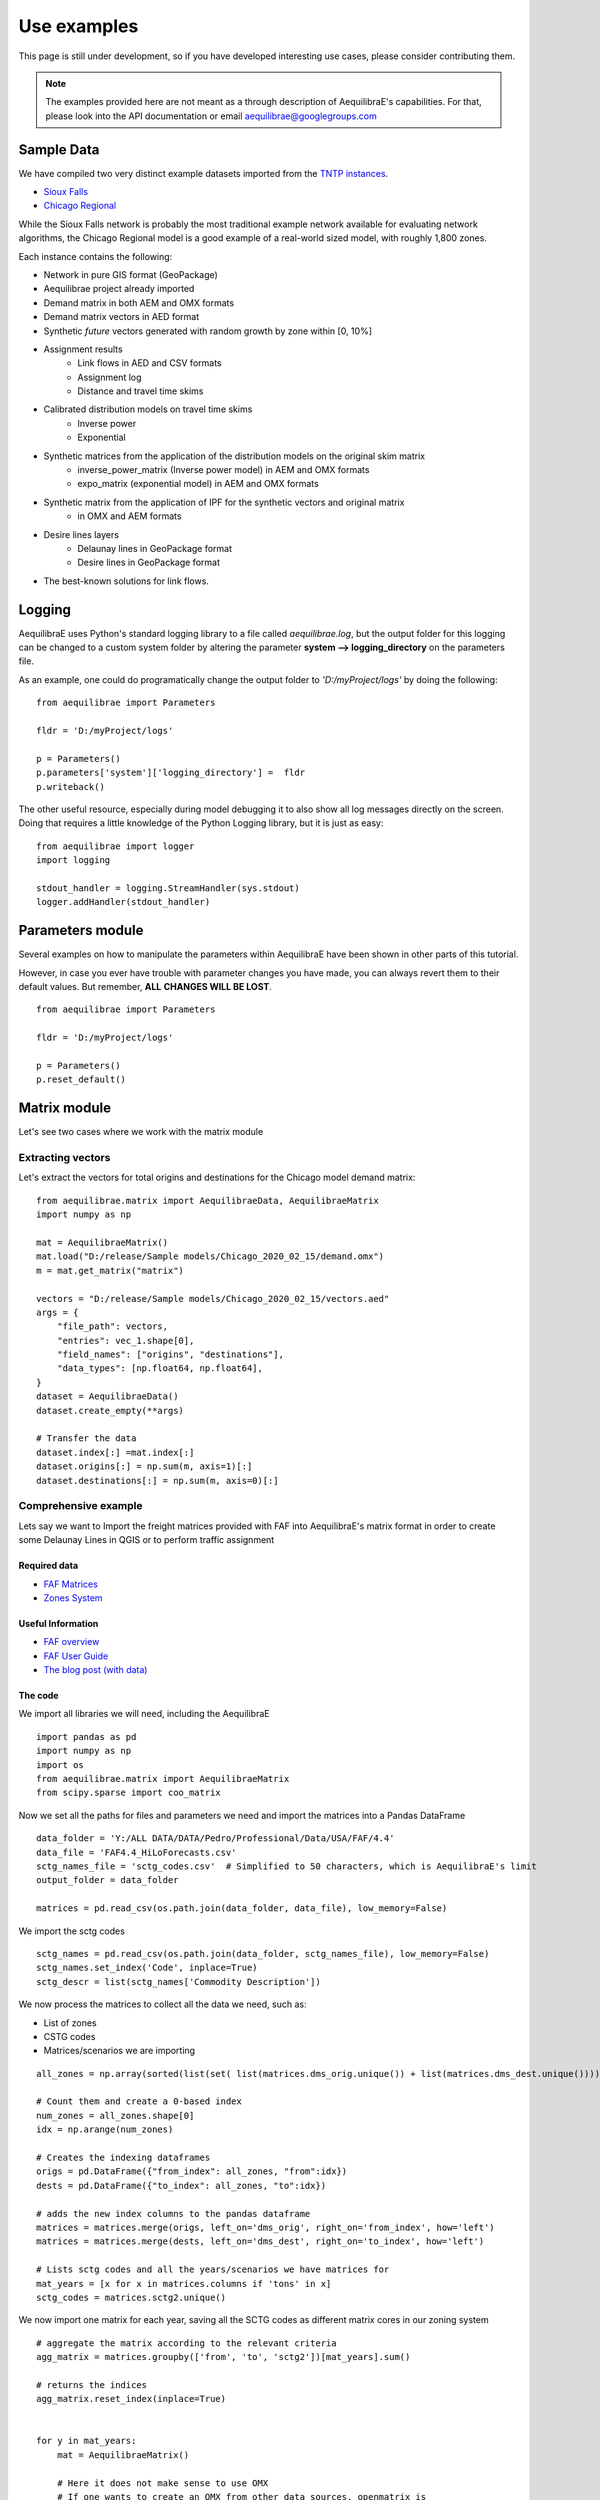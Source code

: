 Use examples
============
This page is still under development, so if you have developed interesting use
cases, please consider contributing them.

.. note::
   The examples provided here are not meant as a through description of
   AequilibraE's capabilities. For that, please look into the API documentation
   or email aequilibrae@googlegroups.com

Sample Data
-----------

We have compiled two very distinct example datasets imported from the
`TNTP instances <https://github.com/bstabler/TransportationNetworks/>`_.

* `Sioux Falls <www.aequilibrae.com/data/SiouxFalls.7z>`_
* `Chicago Regional <www.aequilibrae.com/data/Chicago.7z>`_

While the Sioux Falls network is probably the most traditional example network
available for evaluating network algorithms, the Chicago Regional model is a
good example of a real-world sized model, with roughly 1,800 zones.

Each instance contains the following:

* Network in pure GIS format (GeoPackage)
* Aequilibrae  project already imported
* Demand matrix in both AEM and OMX formats
* Demand matrix vectors in AED format
* Synthetic *future* vectors generated with random growth by zone within [0, 10%]
* Assignment results
    - Link flows in AED and CSV formats
    - Assignment log
    - Distance and travel time skims
* Calibrated distribution models on travel time skims
    - Inverse power
    - Exponential
* Synthetic matrices from the application of the distribution models on the original skim matrix
    - inverse_power_matrix (Inverse power model) in AEM and OMX formats
    - expo_matrix (exponential model) in AEM and OMX formats
* Synthetic matrix from the application of IPF for the synthetic vectors and original matrix
    - in OMX and AEM formats
* Desire lines layers
    - Delaunay lines in GeoPackage format
    - Desire lines in GeoPackage format

* The best-known solutions for link flows.

.. _example_logging:

Logging
-------
AequilibraE uses Python's standard logging library to a file called
*aequilibrae.log*, but the output folder for this logging can be changed to a
custom system folder by altering the parameter **system --> logging_directory** on
the parameters file.

As an example, one could do programatically change the output folder to
*'D:/myProject/logs'* by doing the following:

::

  from aequilibrae import Parameters

  fldr = 'D:/myProject/logs'

  p = Parameters()
  p.parameters['system']['logging_directory'] =  fldr
  p.writeback()

The other useful resource, especially during model debugging it to also show
all log messages directly on the screen. Doing that requires a little knowledge
of the Python Logging library, but it is just as easy:

::

  from aequilibrae import logger
  import logging

  stdout_handler = logging.StreamHandler(sys.stdout)
  logger.addHandler(stdout_handler)

.. _example_usage_parameters:

Parameters module
-----------------
Several examples on how to manipulate the parameters within AequilibraE have
been shown in other parts of this tutorial.

However, in case you ever have trouble with parameter changes you have made,
you can always revert them to their default values. But remember, **ALL**
**CHANGES WILL BE LOST**.

::

  from aequilibrae import Parameters

  fldr = 'D:/myProject/logs'

  p = Parameters()
  p.reset_default()


.. _example_usage_matrix:

Matrix module
-------------

Let's see two cases where we work with the matrix module

Extracting vectors
~~~~~~~~~~~~~~~~~~

Let's extract the vectors for total origins and destinations for the Chicago
model demand matrix:

::

    from aequilibrae.matrix import AequilibraeData, AequilibraeMatrix
    import numpy as np

    mat = AequilibraeMatrix()
    mat.load("D:/release/Sample models/Chicago_2020_02_15/demand.omx")
    m = mat.get_matrix("matrix")

    vectors = "D:/release/Sample models/Chicago_2020_02_15/vectors.aed"
    args = {
        "file_path": vectors,
        "entries": vec_1.shape[0],
        "field_names": ["origins", "destinations"],
        "data_types": [np.float64, np.float64],
    }
    dataset = AequilibraeData()
    dataset.create_empty(**args)

    # Transfer the data
    dataset.index[:] =mat.index[:]
    dataset.origins[:] = np.sum(m, axis=1)[:]
    dataset.destinations[:] = np.sum(m, axis=0)[:]

Comprehensive example
~~~~~~~~~~~~~~~~~~~~~

Lets say we want to Import the freight matrices provided with FAF into AequilibraE's matrix format
in order to create some Delaunay Lines in QGIS or to perform traffic assignment

Required data
+++++++++++++

* `FAF Matrices <https://faf.ornl.gov/fafweb/Data/FAF4.4_HiLoForecasts.zip>`__
* `Zones System <http://www.census.gov/econ/cfs/AboutGeographyFiles/CFS_AREA_shapefile_010215.zip>`__

Useful Information
++++++++++++++++++

* `FAF overview <https://faf.ornl.gov/fafweb/>`__
* `FAF User Guide <https://faf.ornl.gov/fafweb/data/FAF4%20User%20Guide.pdf>`__
* `The blog post (with data) <http://www.xl-optim.com/matrix-api-and-multi-class-assignment>`__

The code
++++++++

We import all libraries we will need, including the AequilibraE

::

    import pandas as pd
    import numpy as np
    import os
    from aequilibrae.matrix import AequilibraeMatrix
    from scipy.sparse import coo_matrix

Now we set all the paths for files and parameters we need and import the matrices into a Pandas DataFrame

::

    data_folder = 'Y:/ALL DATA/DATA/Pedro/Professional/Data/USA/FAF/4.4'
    data_file = 'FAF4.4_HiLoForecasts.csv'
    sctg_names_file = 'sctg_codes.csv'  # Simplified to 50 characters, which is AequilibraE's limit
    output_folder = data_folder

    matrices = pd.read_csv(os.path.join(data_folder, data_file), low_memory=False)

We import the sctg codes

::

    sctg_names = pd.read_csv(os.path.join(data_folder, sctg_names_file), low_memory=False)
    sctg_names.set_index('Code', inplace=True)
    sctg_descr = list(sctg_names['Commodity Description'])


We now process the matrices to collect all the data we need, such as:

* List of zones
* CSTG codes
* Matrices/scenarios we are importing

::

    all_zones = np.array(sorted(list(set( list(matrices.dms_orig.unique()) + list(matrices.dms_dest.unique())))))

    # Count them and create a 0-based index
    num_zones = all_zones.shape[0]
    idx = np.arange(num_zones)

    # Creates the indexing dataframes
    origs = pd.DataFrame({"from_index": all_zones, "from":idx})
    dests = pd.DataFrame({"to_index": all_zones, "to":idx})

    # adds the new index columns to the pandas dataframe
    matrices = matrices.merge(origs, left_on='dms_orig', right_on='from_index', how='left')
    matrices = matrices.merge(dests, left_on='dms_dest', right_on='to_index', how='left')

    # Lists sctg codes and all the years/scenarios we have matrices for
    mat_years = [x for x in matrices.columns if 'tons' in x]
    sctg_codes = matrices.sctg2.unique()

We now import one matrix for each year, saving all the SCTG codes as different matrix cores in our zoning system

::

    # aggregate the matrix according to the relevant criteria
    agg_matrix = matrices.groupby(['from', 'to', 'sctg2'])[mat_years].sum()

    # returns the indices
    agg_matrix.reset_index(inplace=True)


    for y in mat_years:
        mat = AequilibraeMatrix()

        # Here it does not make sense to use OMX
        # If one wants to create an OMX from other data sources, openmatrix is
        # the library to use
        kwargs = {'file_name': os.path.join(output_folder, y + '.aem'),
                  'zones': num_zones,
                  'matrix_names': sctg_descr}

        mat.create_empty(**kwargs)
        mat.index[:] = all_zones[:]
        # for all sctg codes
        for i in sctg_names.index:
            prod_name = sctg_names['Commodity Description'][i]
            mat_filtered_sctg = agg_matrix[agg_matrix.sctg2 == i]

            m = coo_matrix((mat_filtered_sctg[y], (mat_filtered_sctg['from'], mat_filtered_sctg['to'])),
                                               shape=(num_zones, num_zones)).toarray().astype(np.float64)

            mat.matrix[prod_name][:,:] = m[:,:]

        mat.close()


.. _example_usage_project:

Project module
--------------

Let's suppose one wants to create project files for a list of 5 cities around
the world with their complete networks downloaded from
`Open Street Maps <http://www.openstreetmap.org>`_ and place them on a local
folder for analysis at a later time.


::

  from aequilibrae.project import Project

  cities = ["Darwin, Australia",
            "Karlsruhe, Germany",
            "London, UK",
            "Paris, France",
            "Auckland, New Zealand"]

  for city in cities:
      print(city)
      pth = f'd:/net_tests/{city}.sqlite'

      p = Project(pth, True)
      p.network.create_from_osm(place_name=city)
      p.conn.close()
      del p

If one wants to load a project and check some of its properties, it is easy:

::

  >>> from aequilibrae.project import Project

  >>> p = Project('path/to_project')

  # for the modes available in the model
  >>> p.network.modes()
  ['car', 'walk', 'bicycle']

  >>> p.network.count_links()
  157926

  >>> p.network.count_nodes()
  793200


.. _example_usage_paths:

Paths module
------------

::

  from aequilibrae.paths import allOrNothing
  from aequilibrae.paths import path_computation
  from aequilibrae.paths.results import AssignmentResults as asgr
  from aequilibrae.paths.results import PathResults as pthr

Path computation
~~~~~~~~~~~~~~~~

Skimming
~~~~~~~~

Let's suppose you want to compute travel times between all zone on your network. In that case,
you need only a graph that you have previously built, and the list of skims you want to compute.

::

    from aequilibrae.paths.results import SkimResults as skmr
    from aequilibrae.paths import Graph
    from aequilibrae.paths import NetworkSkimming

    # We instantiate the graph and load it from disk (say you created it using the QGIS GUI
    g = Graph()
    g.load_from_disk(aeg_pth)

    # You now have to set the graph for what you want
    # In this case, we are computing fastest path (minimizing free flow time)
    g.set_graph(cost_field='fftime')

    # We are also **blocking** paths from going through centroids
    g.set_blocked_centroid_flows(block_centroid_flows=True)

    # We will be skimming for fftime **AND** distance along the way
    g.set_skimming(['fftime', 'distance'])

    # We instantiate the skim results and prepare it to have results compatible with the graph provided
    result = skmr()
    result.prepare(g)

    # We create the network skimming object and execute it
    # This is multi-threaded, so if the network is too big, prepare for a slow computer
    skm = NetworkSkimming(g, result)
    skm.execute()


If you want to use fewer cores for this computation (which also saves memory), you also can do it
You just need to use the method *set_cores* before you run the skimming. Ideally it is done before preparing it

::

    result = skmr()
    result.set_cores(3)
    result.prepare(g)

And if you want to compute skims between all nodes in the network, all you need to do is to make sure
the list of centroids in your graph is updated to include all nodes in the graph

::

    from aequilibrae.paths.results import SkimResults as skmr
    from aequilibrae.paths import Graph
    from aequilibrae.paths import NetworkSkimming

    g = Graph()
    g.load_from_disk(aeg_pth)

    # Let's keep the original list of centroids in case we want to use it again
    orig_centr = g.centroids

    # Now we set the list of centroids to include all nodes in the network
    g.prepare_graph(g.all_nodes)

    # And continue **almost** like we did before
    # We just need to remember to NOT block paths through centroids. Otherwise there will be no paths available
    g.set_graph(cost_field='fftime', block_centroid_flows=False)
    g.set_skimming('fftime')

    result = skmr()
    result.prepare(g)

    skm = NetworkSkimming(g, result)
    skm.execute()

Setting skimming after setting the graph is **CRITICAL**, and the skim matrices are part of the result object.

You can save the results to your place of choice in AequilibraE format or export to OMX or CSV

::

    result.skims.export('path/to/desired/folder/file_name.omx')

    result.skims.export('path/to/desired/folder/file_name.csv')

    result.skims.copy('path/to/desired/folder/file_name.aem')

.. _comprehensive_traffic_assignment_case:

Traffic assignment
~~~~~~~~~~~~~~~~~~

A simple example of assignment

::

    from aequilibrae.project import Project
    from aequilibrae.paths import TrafficAssignment, TrafficClass
    from aequilibrae.matrix import AequilibraeMatrix

    assig = TrafficAssignment()

    proj = Project('path/to/folder/SiouxFalls.sqlite')
    proj.network.build_graphs()
    # Mode c is car
    car_graph = proj.network.graphs['c']


    mat = AequilibraeMatrix()
    mat.load('path/to/folder/demand.omx')
    # We will only assign one user class stored as 'matrix' inside the OMX file
    mat.computational_view(['matrix'])

    # Creates the assignment class
    assigclass = TrafficClass(g, mat)

    # If you want to know which assignment algorithms are available:
    assig.algorithms_available()

    # If you want to know which Volume-Delay functions are available
    assig.vdf.functions_available()

    # The first thing to do is to add at list of traffic classes to be assigned
    assig.set_classes([assigclass])

    # Then we set the volume delay function
    assig.set_vdf("BPR")  # This is not case-sensitive

    # And its parameters
    assig.set_vdf_parameters({"alpha": "alpha", "beta": "beta"})

    # If you don't have parameters in the network, but rather global ones
    # assig.set_vdf_parameters({"alpha": 0.15, "beta": 4})

    # The capacity and free flow travel times as they exist in the graph
    assig.set_capacity_field("capacity")
    assig.set_time_field("free_flow_time")

    # And the algorithm we want to use to assign
    assig.set_algorithm('bfw')

    # To overwrite the number of iterations and the relative gap intended
    assig.max_iter = 250
    assig.rgap_target = 0.0001

    # To overwrite the number of CPU cores to be used
    assig.set_cores(3)

    # we then execute the assignment
    assig.execute()

Assigning traffic on TNTP instances
~~~~~~~~~~~~~~~~~~~~~~~~~~~~~~~~~~~

There is a set of well known traffic assignment problems used in the literature
maintained on `GitHub <https://github.com/bstabler/TransportationNetworks/>`_
that is often used for tests, so we will use one of those problems here.

Let's suppose we want to perform traffic assignment for one of those problems
and check the results against the reference results.

The parsing and importing of those networks are not really the case here, but
there is `online code <https://gist.github.com/pedrocamargo/d565f545667fd473ea0590c7866965de>`_
available for doing that work.

::

    import os
    import sys
    import numpy as np
    import pandas as pd
    from aequilibrae.paths import TrafficAssignment
    from aequilibrae.paths import Graph
    from aequilibrae.paths.traffic_class import TrafficClass
    from aequilibrae.matrix import AequilibraeMatrix, AequilibraeData
    import matplotlib.pyplot as plt

    from aequilibrae import logger
    import logging

    # We redirect the logging output to the terminal
    stdout_handler = logging.StreamHandler(sys.stdout)
    logger.addHandler(stdout_handler)

    # Let's work with Sioux Falls
    os.chdir('D:/src/TransportationNetworks/SiouxFalls')
    result_file = 'SiouxFalls_flow.tntp'

    # Loads and prepares the graph
    g = Graph()
    g.load_from_disk('graph.aeg')
    g.set_graph('time')
    g.cost = np.array(g.cost, copy=True)
    g.set_skimming(['time'])
    g.set_blocked_centroid_flows(True)

    # Loads and prepares the matrix
    mat = AequilibraeMatrix()
    mat.load('demand.aem')
    mat.computational_view(['matrix'])

    # Creates the assignment class
    assigclass = TrafficClass(g, mat)

    # Instantiates the traffic assignment problem
    assig = TrafficAssignment()

    # configures it properly
    assig.set_vdf('BPR')
    assig.set_vdf_parameters(**{'alpha': 0.15, 'beta': 4.0})
    assig.set_capacity_field('capacity')
    assig.set_time_field('time')
    assig.set_classes(assigclass)
    # could be assig.set_algorithm('frank-wolfe')
    assig.set_algorithm('msa')

    # Execute the assignment
    assig.execute()

    # the results are within each traffic class only one, in this case
    assigclass.results.link_loads

.. _multiple_user_classes:

Setting multiple user classes before assignment
~~~~~~~~~~~~~~~~~~~~~~~~~~~~~~~~~~~~~~~~~~~~~~~

Let's suppose one wants to setup a matrix for assignment that has two user
classes, *red_cars* and *blue cars* for a single traffic class. To do that, one
needs only to call the *computational_view* method with a list of the two
matrices of interest.  Both matrices need to be contained in the same file (and
to be contiguous if an *.aem instead of a *.omx file) however.

::

    mat = AequilibraeMatrix()
    mat.load('demand.aem')
    mat.computational_view(['red_cars', 'blue_cars'])


Advanced usage: Building a Graph
~~~~~~~~~~~~~~~~~~~~~~~~~~~~~~~~
Let's suppose now that you are interested in creating links from a bespoke procedure. For
the purpose of this example, let's say you have a sparse matrix representing a graph as
an adjacency matrix

::

    from aequilibrae.paths import Graph
    from aequilibrae.project.network import Network
    from scipy.sparse import coo_matrix

    # original_adjacency_matrix is a sparse matrix where positive values are actual links
    # where the value of the cell is the distance in that link

    # We create the sparse matrix in proper sparse matrix format
    sparse_graph = coo_matrix(original_adjacency_matrix)

    # We create the structure to create the network
    all_types = [k._Graph__integer_type,
                 k._Graph__integer_type,
                 k._Graph__integer_type,
                 np.int8,
                 k._Graph__float_type,
                 k._Graph__float_type]

    # List of all required link fields for a network
    # Network.req_link_flds

    # List of all required node fields for a network
    # Network.req_node_flds

    # List of fields that are reserved for internal workings
    # Network.protected_fields

    dt = [(t, d) for t, d in zip(all_titles, all_types)]

    # Number of links
    num_links = sparse_graph.data.shape[0]

    my_graph = Graph()
    my_graph.network = np.zeros(links, dtype=dt)

    my_graph.network['link_id'] = np.arange(links) + 1
    my_graph.network['a_node'] = sparse_graph.row
    my_graph.network['b_node'] = sparse_graph.col
    my_graph.network["distance"] = sparse_graph.data

    # If the links are directed (from A to B), direction is 1. If bi-directional, use zeros
    my_graph.network['direction'] = np.ones(links)

    # Let's say that all nodes in the network are centroids
    list_of_centroids =  np.arange(max(sparse_graph.shape[0], sparse_graph.shape[0])+ 1)
    centroids_list = np.array(list_of_centroids)

    my_graph.type_loaded = 'NETWORK'
    my_graph.status = 'OK'
    my_graph.network_ok = True
    my_graph.prepare_graph(centroids_list)

This usage is really advanced, and very rarely not-necessary. Make sure to know what you are doing
before going down this route

.. _example_usage_distribution:

Trip distribution
-----------------

The support for trip distribution in AequilibraE is not very comprehensive,
mostly because of the loss of relevance that such type of model has suffered
in the last decade.

However, it is possible to calibrate and apply synthetic gravity models and
to perform Iterative Proportional Fitting (IPF) with really high performance,
which might be of use in many applications other than traditional distribution.


.. Synthetic gravity calibration
.. ~~~~~~~~~~~~~~~~~~~~~~~~~~~~~

.. ::

..    some code

Synthetic gravity application
~~~~~~~~~~~~~~~~~~~~~~~~~~~~~

In this example, imagine that you have your demographic information in an
sqlite database and that you have already computed your skim matrix.

It is also important to notice that it is crucial to have consistent data, such
as same set of zones (indices) in both the demographics and the impedance
matrix.

::

    import pandas as pd
    import sqlite3

    from aequilibrae.matrix import AequilibraeMatrix
    from aequilibrae.matrix import AequilibraeData

    from aequilibrae.distribution import SyntheticGravityModel
    from aequilibrae.distribution import GravityApplication


    # We define the model we will use
    model = SyntheticGravityModel()

    # Before adding a parameter to the model, you need to define the model functional form
    model.function = "GAMMA" # "EXPO" or "POWER"

    # Only the parameter(s) applicable to the chosen functional form will have any effect
    model.alpha = 0.1
    model.beta = 0.0001

    # Or you can load the model from a file
    model.load('path/to/model/file')

    # We load the impedance matrix
    matrix = AequilibraeMatrix()
    matrix.load('path/to/impedance_matrix.aem')
    matrix.computational_view(['distance'])

    # We create the vectors we will use
    conn = sqlite3.connect('path/to/demographics/database')
    query = "SELECT zone_id, population, employment FROM demographics;"
    df = pd.read_sql_query(query,conn)

    index = df.zone_id.values[:]
    zones = index.shape[0]

    # You create the vectors you would have
    df = df.assign(production=df.population * 3.0)
    df = df.assign(attraction=df.employment * 4.0)

    # We create the vector database
    args = {"entries": zones, "field_names": ["productions", "attractions"],
        "data_types": [np.float64, np.float64], "memory_mode": True}
    vectors = AequilibraeData()
    vectors.create_empty(**args)

    # Assign the data to the vector object
    vectors.productions[:] = df.production.values[:]
    vectors.attractions[:] = df.attraction.values[:]
    vectors.index[:] = zones[:]

    # Balance the vectors
    vectors.attractions[:] *= vectors.productions.sum() / vectors.attractions.sum()

    args = {"impedance": matrix,
            "rows": vectors,
            "row_field": "productions",
            "model": model,
            "columns": vectors,
            "column_field": "attractions",
            "output": 'path/to/output/matrix.aem',
            "nan_as_zero":True
            }

    gravity = GravityApplication(**args)
    gravity.apply()

Iterative Proportional Fitting (IPF)
~~~~~~~~~~~~~~~~~~~~~~~~~~~~~~~~~~~~

The implementation of IPF is fully vectorized and leverages all the speed of NumPy, but it does not include the
fancy multithreading implemented in path computation.

**Please note that the AequilibraE matrix used as input is OVERWRITTEN by the IPF**

::

    import pandas as pd
    from aequilibrae.distribution import Ipf
    from aequilibrae.matrix import AequilibraeMatrix
    from aequilibrae.matrix import AequilibraeData

    matrix = AequilibraeMatrix()

    # Here we can create from OMX or load from an AequilibraE matrix.
    matrix.create_from_omx(path/to/aequilibrae_matrix, path/to/omxfile)

    # The matrix will be operated one (see the note on overwriting), so it does
    # not make sense load an OMX matrix


    source_vectors = pd.read_csv(path/to/CSVs)
    zones = source_vectors.zone.shape[0]

    args = {"entries": zones, "field_names": ["productions", "attractions"],
            "data_types": [np.float64, np.float64], "memory_mode": True}

    vectors = AequilibraEData()
    vectors.create_empty(**args)

    vectors.productions[:] = source_vectors.productions[:]
    vectors.attractions[:] = source_vectors.attractions[:]

    # We assume that the indices would be sorted and that they would match the matrix indices
    vectors.index[:] = source_vectors.zones[:]

    args = {
            "matrix": matrix, "rows": vectors, "row_field": "productions", "columns": vectors,
            "column_field": "attractions", "nan_as_zero": False}

    fratar = Ipf(**args)
    fratar.fit()

    # We can get back to our OMX matrix in the end
    matrix.export(path/to_omx/output)

.. Transit
.. -------
We only have import for now, and it is likely to not work on Windows if you want the geometries

.. _example_usage_transit:

.. GTFS import
.. ~~~~~~~~~~~

.. ::

..    some code
